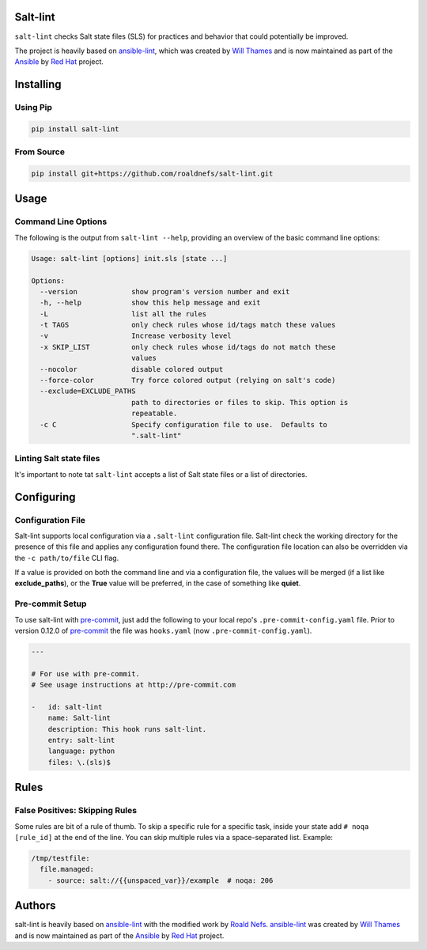 .. image:: https://img.shields.io/pypi/v/salt-lint.svg?style=for-the-badge
   :target: https://pypi.org/project/salt-lint
   :alt: PyPI

.. image:: https://img.shields.io/travis/roaldnefs/salt-lint.svg?style=for-the-badge
   :target: https://travis-ci.org/roaldnefs/salt-lint
   :alt: Travis (.org)

Salt-lint
=========

``salt-lint`` checks Salt state files (SLS) for practices and behavior that could potentially be improved.

The project is heavily based on `ansible-lint`_, which was created by `Will Thames`_ and is now maintained as part of the `Ansible`_ by `Red Hat`_ project.

Installing
==========

Using Pip
---------

.. code-block:: bash

    pip install salt-lint

From Source
-----------

.. code-block:: bash

    pip install git+https://github.com/roaldnefs/salt-lint.git

Usage
=====

Command Line Options
--------------------

The following is the output from ``salt-lint --help``, providing an overview of the basic command line options:

.. code-block:: bash

    Usage: salt-lint [options] init.sls [state ...]

    Options:
      --version             show program's version number and exit
      -h, --help            show this help message and exit
      -L                    list all the rules
      -t TAGS               only check rules whose id/tags match these values
      -v                    Increase verbosity level
      -x SKIP_LIST          only check rules whose id/tags do not match these
                            values
      --nocolor             disable colored output
      --force-color         Try force colored output (relying on salt's code)
      --exclude=EXCLUDE_PATHS
                            path to directories or files to skip. This option is
                            repeatable.
      -c C                  Specify configuration file to use.  Defaults to
                            ".salt-lint"

Linting Salt state files
------------------------

It's important to note tat ``salt-lint`` accepts a list of Salt state files or a list of directories.

Configuring
===========

Configuration File
------------------

Salt-lint supports local configuration via a ``.salt-lint`` configuration file. Salt-lint check the working directory for the presence of this file and applies any configuration found there. The configuration file location can also be overridden via the ``-c path/to/file`` CLI flag.

If a value is provided on both the command line and via a configuration file, the values will be merged (if a list like **exclude_paths**), or the **True** value will be preferred, in the case of something like **quiet**.

Pre-commit Setup
----------------

To use salt-lint with `pre-commit`_,  just add the following to your local repo's ``.pre-commit-config.yaml`` file. Prior to version 0.12.0 of `pre-commit`_ the file was ``hooks.yaml`` (now ``.pre-commit-config.yaml``).

.. code-block:: yaml

    ---

    # For use with pre-commit.
    # See usage instructions at http://pre-commit.com

    -   id: salt-lint
        name: Salt-lint
        description: This hook runs salt-lint.
        entry: salt-lint
        language: python
        files: \.(sls)$

Rules
=====

False Positives: Skipping Rules
-------------------------------

Some rules are bit of a rule of thumb. To skip a specific rule for a specific task, inside your state add ``# noqa [rule_id]`` at the end of the line. You can skip multiple rules via a space-separated list. Example:

.. code-block:: yaml

    /tmp/testfile:
      file.managed:
        - source: salt://{{unspaced_var}}/example  # noqa: 206

Authors
=======

salt-lint is heavily based on `ansible-lint`_ with the modified work by `Roald Nefs`_. `ansible-lint`_ was created by `Will Thames`_ and is now maintained as part of the `Ansible`_ by `Red Hat`_ project.

.. _pre-commit: https://pre-commit.com
.. _ansible-lint: https://github.com/ansible/ansible-lint
.. _Roald Nefs: https://github.com/roaldnefs
.. _Will Thames: https://github.com/willthames
.. _Ansible: https://ansible.com
.. _Red Hat: https://redhat.com
